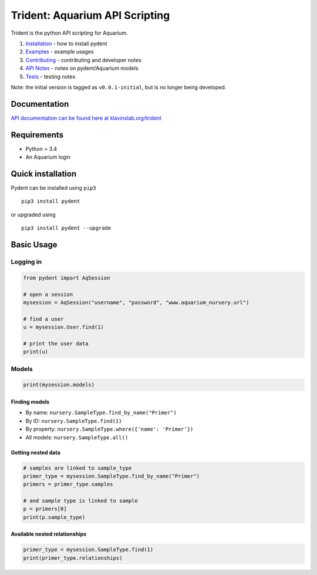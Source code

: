 Trident: Aquarium API Scripting
===============================

|CircleCI| |PyPI version|

Trident is the python API scripting for Aquarium.

1. `Installation <docsrc/user/installation.rst>`__ - how to install
   pydent
2. `Examples <docsrc/user/examples.rst>`__ - example usages
3. `Contributing <docsrc/developer/contributing.rst>`__ - contributing
   and developer notes
4. `API Notes <docsrc/developer/api_notes.rst>`__ - notes on
   pydent/Aquarium models
5. `Tests <docsrc/developer/tests.rst>`__ - testing notes

Note: the initial version is tagged as ``v0.0.1-initial``, but is no
longer being developed.

Documentation
-------------

`API documentation can be found here at
klavinslab.org/trident <http://www.klavinslab.org/trident>`__

Requirements
------------

-  Python > 3.4
-  An Aquarium login

Quick installation
------------------

Pydent can be installed using ``pip3``

::

        pip3 install pydent

or upgraded using

::

        pip3 install pydent --upgrade

Basic Usage
-----------

Logging in
~~~~~~~~~~

.. code:: python

    from pydent import AqSession

    # open a session
    mysession = AqSession("username", "password", "www.aquarium_nursery.url")

    # find a user
    u = mysession.User.find(1)

    # print the user data
    print(u)

Models
~~~~~~

.. code:: python

    print(mysession.models)

Finding models
^^^^^^^^^^^^^^

-  By name: ``nursery.SampleType.find_by_name("Primer")``

-  By ID: ``nursery.SampleType.find(1)``

-  By property: ``nursery.SampleType.where({'name': 'Primer'})``

-  All models: ``nursery.SampleType.all()``

Getting nested data
^^^^^^^^^^^^^^^^^^^

.. code:: python

    # samples are linked to sample_type
    primer_type = mysession.SampleType.find_by_name("Primer")
    primers = primer_type.samples

    # and sample type is linked to sample
    p = primers[0]
    print(p.sample_type)

Available nested relationships
^^^^^^^^^^^^^^^^^^^^^^^^^^^^^^

.. code:: python

    primer_type = mysession.SampleType.find(1)
    print(primer_type.relationships)

.. |CircleCI| image:: https://circleci.com/gh/klavinslab/trident/tree/master.svg?style=svg&circle-token=88677c59698d55a127a080cba9ca025cf8072f6c
   :target: https://circleci.com/gh/klavinslab/trident/tree/master
.. |PyPI version| image:: https://badge.fury.io/py/pydent.svg
   :target: https://badge.fury.io/py/pydent
